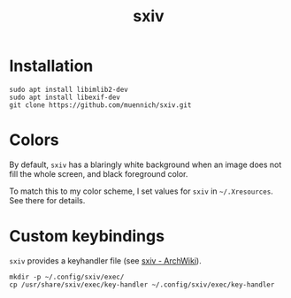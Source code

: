 #+TITLE: sxiv
#+DESCRIPTION: My setup of the Simple X Image Viewer

* Installation

#+begin_src shell
  sudo apt install libimlib2-dev
  sudo apt install libexif-dev
  git clone https://github.com/muennich/sxiv.git
#+end_src

* Colors
By default, =sxiv= has a blaringly white background when an image does not fill the whole screen, and black foreground color.

To match this to my color scheme, I set values for =sxiv= in =~/.Xresources=. See there for details.

* Custom keybindings
=sxiv= provides a keyhandler file (see [[https://wiki.archlinux.org/title/Sxiv][sxiv - ArchWiki]]).

#+begin_src shell
mkdir -p ~/.config/sxiv/exec/
cp /usr/share/sxiv/exec/key-handler ~/.config/sxiv/exec/key-handler
#+end_src

